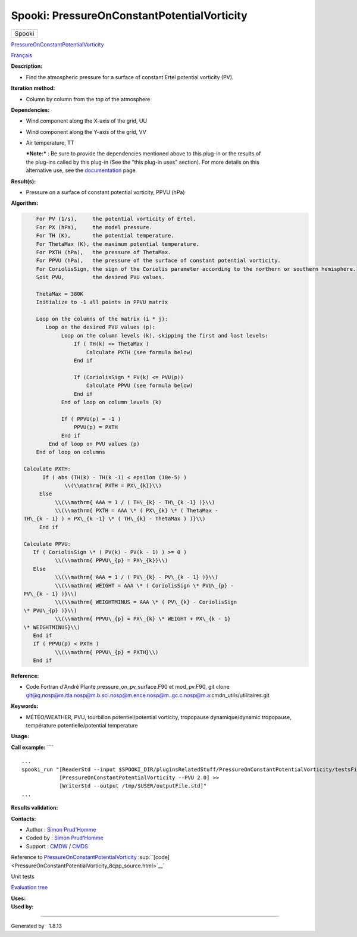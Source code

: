 ============================================
Spooki: PressureOnConstantPotentialVorticity
============================================

.. raw:: html

   <div id="top">

.. raw:: html

   <div id="titlearea">

+--------------------------------------------------------------------------+
| .. raw:: html                                                            |
|                                                                          |
|    <div id="projectname">                                                |
|                                                                          |
| Spooki                                                                   |
|                                                                          |
| .. raw:: html                                                            |
|                                                                          |
|    </div>                                                                |
+--------------------------------------------------------------------------+

.. raw:: html

   </div>

.. raw:: html

   <div id="main-nav">

.. raw:: html

   </div>

.. raw:: html

   <div id="MSearchSelectWindow"
   onmouseover="return searchBox.OnSearchSelectShow()"
   onmouseout="return searchBox.OnSearchSelectHide()"
   onkeydown="return searchBox.OnSearchSelectKey(event)">

.. raw:: html

   </div>

.. raw:: html

   <div id="MSearchResultsWindow">

.. raw:: html

   </div>

.. raw:: html

   </div>

.. raw:: html

   <div class="header">

.. raw:: html

   <div class="headertitle">

.. raw:: html

   <div class="title">

`PressureOnConstantPotentialVorticity <classPressureOnConstantPotentialVorticity.html>`__

.. raw:: html

   </div>

.. raw:: html

   </div>

.. raw:: html

   </div>

.. raw:: html

   <div class="contents">

.. raw:: html

   <div class="textblock">

`Français <../../spooki_french_doc/html/pluginPressureOnConstantPotentialVorticity.html>`__

**Description:**

-  Find the atmospheric pressure for a surface of constant Ertel
   potential vorticity (PV).

**Iteration method:**

-  Column by column from the top of the atmosphere

**Dependencies:**

-  Wind component along the X-axis of the grid, UU
-  Wind component along the Y-axis of the grid, VV
-  Air temperature, TT

   | ***Note:*** : Be sure to provide the dependencies mentioned above
     to this plug-in or the results of
   | the plug-ins called by this plug-in (See the "this plug-in uses"
     section). For more details on this
   | alternative use, see the
     `documentation <https://wiki.cmc.ec.gc.ca/wiki/Spooki/Documentation/Description_g%C3%A9n%C3%A9rale_du_syst%C3%A8me#RefDependances>`__
     page.

**Result(s):**

-  Pressure on a surface of constant potential vorticity, PPVU (hPa)

**Algorithm:**

.. code-block:: text

        For PV (1/s),     the potential vorticity of Ertel.
        For PX (hPa),     the model pressure.
        For TH (K),       the potential temperature.
        For ThetaMax (K), the maximum potential temperature.
        For PXTH (hPa),   the pressure of ThetaMax.
        For PPVU (hPa),   the pressure of the surface of constant potential vorticity.
        For CoriolisSign, the sign of the Coriolis parameter according to the northern or southern hemisphere.
        Soit PVU,         the desired PVU values.
        
        ThetaMax = 380K
        Initialize to -1 all points in PPVU matrix

        Loop on the columns of the matrix (i * j):
           Loop on the desired PVU values (p):
                Loop on the column levels (k), skipping the first and last levels:    
                    If ( TH(k) <= ThetaMax )
                        Calculate PXTH (see formula below)
                    End if

                    If (CoriolisSign * PV(k) <= PVU(p))
                        Calculate PPVU (see formula below)
                    End if    
                End of loop on column levels (k)

                If ( PPVU(p) = -1 )
                    PPVU(p) = PXTH
                End if
            End of loop on PVU values (p)
        End of loop on columns

    Calculate PXTH:
          If ( abs (TH(k) - TH(k -1) < epsilon (10e-5) )
                 \\(\\mathrm{ PXTH = PX\_{k}}\\)
         Else
              \\(\\mathrm{ AAA = 1 / ( TH\_{k} - TH\_{k -1} )}\\)
              \\(\\mathrm{ PXTH = AAA \* ( PX\_{k} \* ( ThetaMax -
    TH\_{k - 1} ) + PX\_{k -1} \* ( TH\_{k} - ThetaMax ) )}\\)
         End if

    Calculate PPVU:
       If ( CoriolisSign \* ( PV(k) - PV(k - 1) ) >= 0 )
              \\(\\mathrm{ PPVU\_{p} = PX\_{k}}\\)
       Else
              \\(\\mathrm{ AAA = 1 / ( PV\_{k} - PV\_{k - 1} )}\\)
              \\(\\mathrm{ WEIGHT = AAA \* ( CoriolisSign \* PVU\_{p} -
    PV\_{k - 1} )}\\)
              \\(\\mathrm{ WEIGHTMINUS = AAA \* ( PV\_{k} - CoriolisSign
    \* PVU\_{p} )}\\)
              \\(\\mathrm{ PPVU\_{p} = PX\_{k} \* WEIGHT + PX\_{k - 1}
    \* WEIGHTMINUS}\\)
       End if
       If ( PPVU(p) < PXTH )
              \\(\\mathrm{ PPVU\_{p} = PXTH}\\)
       End if

**Reference:**

-  Code Fortran d'André Plante pressure\_on\_pv\_surface.F90 et
   mod\_pv.F90, git clone
   `git@g.nosp@m.itla.nosp@m.b.sci.nosp@m.ence.nosp@m..gc.c.nosp@m.a <#>`__:cmdn\_utils/utilitaires.git

**Keywords:**

-  MÉTÉO/WEATHER, PVU, tourbillon potentiel/potential vorticity,
   tropopause dynamique/dynamic tropopause, température
   potentielle/potential temperature

**Usage:**

**Call example:** ````

::

        ...
        spooki_run "[ReaderStd --input $SPOOKI_DIR/pluginsRelatedStuff/PressureOnConstantPotentialVorticity/testsFiles/inputFile.std] >>
                    [PressureOnConstantPotentialVorticity --PVU 2.0] >>
                    [WriterStd --output /tmp/$USER/outputFile.std]"
        ...

**Results validation:**

**Contacts:**

-  Author : `Simon
   Prud'Homme <https://wiki.cmc.ec.gc.ca/wiki/User:Prudhommes>`__
-  Coded by : `Simon
   Prud'Homme <https://wiki.cmc.ec.gc.ca/wiki/User:Prudhommes>`__
-  Support : `CMDW <https://wiki.cmc.ec.gc.ca/wiki/CMDW>`__ /
   `CMDS <https://wiki.cmc.ec.gc.ca/wiki/CMDS>`__

Reference to
`PressureOnConstantPotentialVorticity <classPressureOnConstantPotentialVorticity.html>`__
:sup:``[code] <PressureOnConstantPotentialVorticity_8cpp_source.html>`__`

Unit tests

`Evaluation tree <PressureonIsopleth_graph.png>`__

| **Uses:**

| **Used by:**

.. raw:: html

   </div>

.. raw:: html

   </div>

--------------

Generated by  |doxygen| 1.8.13

.. |doxygen| image:: doxygen.png
   :class: footer
   :target: http://www.doxygen.org/index.html
